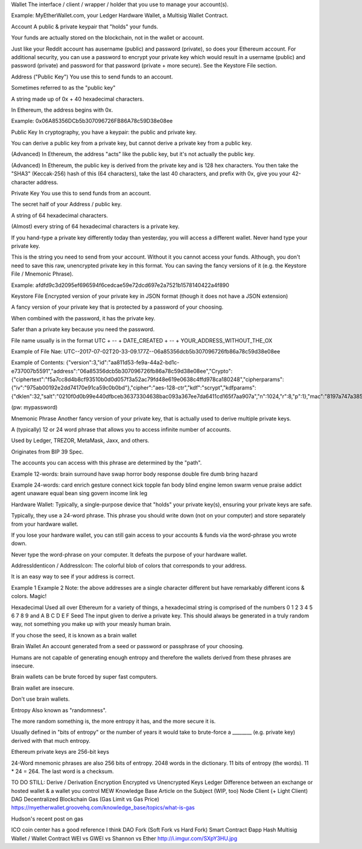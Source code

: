 Wallet
The interface / client / wrapper / holder that you use to manage your account(s).

Example: MyEtherWallet.com, your Ledger Hardware Wallet, a Multisig Wallet Contract.

Account
A public & private keypair that "holds" your funds.

Your funds are actually stored on the blockchain, not in the wallet or account.

Just like your Reddit account has ausername (public) and password (private), so does your Ethereum account. For additional security, you can use a password to encrypt your private key which would result in a username (public) and password (private) and password for that password (private + more secure). See the Keystore File section.

Address ("Public Key")
You use this to send funds to an account.

Sometimes referred to as the "public key"

A string made up of 0x + 40 hexadecimal characters.

In Ethereum, the address begins with 0x.

Example: 0x06A85356DCb5b307096726FB86A78c59D38e08ee

Public Key
In cryptography, you have a keypair: the public and private key.

You can derive a public key from a private key, but cannot derive a private key from a public key.

(Advanced) In Ethereum, the address "acts" like the public key, but it's not actually the public key.

(Advanced) In Ethereum, the public key is derived from the private key and is 128 hex characters. You then take the "SHA3" (Keccak-256) hash of this (64 characters), take the last 40 characters, and prefix with 0x, give you your 42-character address.

Private Key
You use this to send funds from an account.

The secret half of your Address / public key.

A string of 64 hexadecimal characters.

(Almost) every string of 64 hexadecimal characters is a private key.

If you hand-type a private key differently today than yesterday, you will access a different wallet. Never hand type your private key.

This is the string you need to send from your account. Without it you cannot access your funds. Although, you don't need to save this raw, unencrypted private key in this format. You can saving the fancy versions of it (e.g. the Keystore File / Mnemonic Phrase).

Example: afdfd9c3d2095ef696594f6cedcae59e72dcd697e2a7521b1578140422a4f890

Keystore File
Encrypted version of your private key in JSON format (though it does not have a JSON extension)

A fancy version of your private key that is protected by a password of your choosing.

When combined with the password, it has the private key.

Safer than a private key because you need the password.

File name usually is in the format UTC + -- + DATE_CREATED + -- + YOUR_ADDRESS_WITHOUT_THE_OX

Example of File Nae: UTC--2017-07-02T20-33-09.177Z--06a85356dcb5b307096726fb86a78c59d38e08ee

Example of Contents: {"version":3,"id":"aa811d53-fe9a-44a2-bd1c-e737007b5591","address":"06a85356dcb5b307096726fb86a78c59d38e08ee","Crypto":{"ciphertext":"f5a7cc8d4b8cf93510b0d0d057f3a52ac79fd48e619e0638c4ffd978ca180248","cipherparams":{"iv":"975ab00192e2dd74170e91ca59c0b0bd"},"cipher":"aes-128-ctr","kdf":"scrypt","kdfparams":{"dklen":32,"salt":"0210f0d0b99e440dfbceb36373304638bac093a367ee7da6411cd165f7aa907a","n":1024,"r":8,"p":1},"mac":"8197a747a3855a10546a2ff939c36470daed78e393b670efa0c12fe3b23dd7e3"}}

(pw: mypassword)

Mnemonic Phrase
Another fancy version of your private key, that is actually used to derive multiple private keys.

A (typically) 12 or 24 word phrase that allows you to access infinite number of accounts.

Used by Ledger, TREZOR, MetaMask, Jaxx, and others.

Originates from BIP 39 Spec.

The accounts you can access with this phrase are determined by the "path".

Example 12-words: brain surround have swap horror body response double fire dumb bring hazard

Example 24-words: card enrich gesture connect kick topple fan body blind engine lemon swarm venue praise addict agent unaware equal bean sing govern income link leg

Hardware Wallet:
Typically, a single-purpose device that "holds" your private key(s), ensuring your private keys are safe.

Typically, they use a 24-word phrase. This phrase you should write down (not on your computer) and store separately from your hardware wallet.

If you lose your hardware wallet, you can still gain access to your accounts & funds via the word-phrase you wrote down.

Never type the word-phrase on your computer. It defeats the purpose of your hardware wallet.

AddressIdenticon / AddressIcon:
The colorful blob of colors that corresponds to your address.

It is an easy way to see if your address is correct.

Example 1
Example 2
Note: the above addresses are a single character different but have remarkably different icons & colors. Magic!

Hexadecimal
Used all over Ethereum for a variety of things, a hexadecimal string is comprised of the numbers 0 1 2 3 4 5 6 7 8 9 and A B C D E F
Seed
The input given to derive a private key. This should always be generated in a truly random way, not something you make up with your measly human brain.

If you chose the seed, it is known as a brain wallet

Brain Wallet
An account generated from a seed or password or passphrase of your choosing.

Humans are not capable of generating enough entropy and therefore the wallets derived from these phrases are insecure.

Brain wallets can be brute forced by super fast computers.

Brain wallet are insecure.

Don't use brain wallets.

Entropy
Also known as "randomness".

The more random something is, the more entropy it has, and the more secure it is.

Usually defined in "bits of entropy" or the number of years it would take to brute-force a ________ (e.g. private key) derived with that much entropy.

Ethereum private keys are 256-bit keys

24-Word mnemonic phrases are also 256 bits of entropy. 2048 words in the dictionary. 11 bits of entropy (the words). 11 * 24 = 264. The last word is a checksum.

TO DO STILL:
Derive / Derivation
Encryption
Encrypted vs Unencrypted Keys
Ledger
Difference between an exchange or hosted wallet & a wallet you control
MEW Knowledge Base Article on the Subject (WIP, too)
Node
Client (+ Light Client)
DAG
Decentralized
Blockchain
Gas (Gas Limit vs Gas Price)
https://myetherwallet.groovehq.com/knowledge_base/topics/what-is-gas

Hudson's recent post on gas

ICO
coin center has a good reference I think
DAO
Fork (Soft Fork vs Hard Fork)
Smart Contract
Ðapp
Hash
Multisig Wallet / Wallet Contract
WEI vs GWEI vs Shannon vs Ether
http://i.imgur.com/SXpY3HU.jpg
